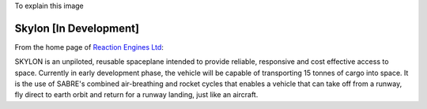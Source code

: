 To explain this image

.. image:: https://pbs.twimg.com/media/BtLiPKtIMAAQFo0.png:large
   :width: 500px

Skylon [**In Development**]
---------------------------

From the home page of `Reaction Engines Ltd`_:

.. image:: http://www.reactionengines.co.uk/images/610/skylon_sabre_open_610.jpg
   :width: 500px

SKYLON is an unpiloted, reusable spaceplane intended to provide reliable, responsive and cost effective access to space. Currently in early development phase, the vehicle will be capable of transporting 15 tonnes of cargo into space. It is the use of SABRE's combined air-breathing and rocket cycles that enables a vehicle that can take off from a runway, fly direct to earth orbit and return for a runway landing, just like an aircraft.

.. _Skylon (spacecraft): http://en.wikipedia.org/wiki/Skylon_(spacecraft)
.. _Reaction Engines Ltd: http://www.reactionengines.co.uk/
